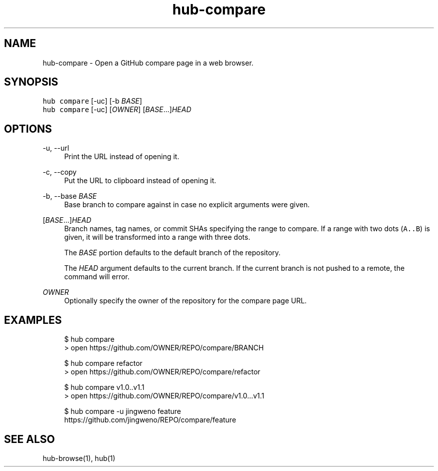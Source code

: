 .TH "hub-compare" "1" "06 Nov 2019" "hub version 2.13.0" "hub manual"
.nh
.ad l
.SH "NAME"
hub\-compare \- Open a GitHub compare page in a web browser.
.SH "SYNOPSIS"
.P
\fB\fChub compare\fR [\-uc] [\-b \fIBASE\fP]
.br
\fB\fChub compare\fR [\-uc] [\fIOWNER\fP] [\fIBASE\fP...]\fIHEAD\fP
.SH "OPTIONS"
.PP
\-u, \-\-url
.RS 4
Print the URL instead of opening it.
.RE
.PP
\-c, \-\-copy
.RS 4
Put the URL to clipboard instead of opening it.
.RE
.PP
\-b, \-\-base \fIBASE\fP
.RS 4
Base branch to compare against in case no explicit arguments were given.
.RE
.PP
[\fIBASE\fP...]\fIHEAD\fP
.RS 4
Branch names, tag names, or commit SHAs specifying the range to compare.
If a range with two dots (\fB\fCA..B\fR) is given, it will be transformed into a
range with three dots.
.sp
The \fIBASE\fP portion defaults to the default branch of the repository.
.sp
The \fIHEAD\fP argument defaults to the current branch. If the current branch
is not pushed to a remote, the command will error.
.RE
.PP
\fIOWNER\fP
.RS 4
Optionally specify the owner of the repository for the compare page URL.
.RE
.br
.SH "EXAMPLES"
.PP
.RS 4
.nf
$ hub compare
> open https://github.com/OWNER/REPO/compare/BRANCH

$ hub compare refactor
> open https://github.com/OWNER/REPO/compare/refactor

$ hub compare v1.0..v1.1
> open https://github.com/OWNER/REPO/compare/v1.0...v1.1

$ hub compare \-u jingweno feature
https://github.com/jingweno/REPO/compare/feature
.fi
.RE
.SH "SEE ALSO"
.P
hub\-browse(1), hub(1)

